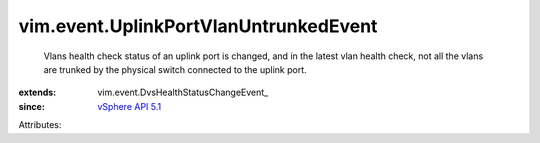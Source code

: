 
vim.event.UplinkPortVlanUntrunkedEvent
======================================
  Vlans health check status of an uplink port is changed, and in the latest vlan health check, not all the vlans are trunked by the physical switch connected to the uplink port.
:extends: vim.event.DvsHealthStatusChangeEvent_
:since: `vSphere API 5.1 <vim/version.rst#vimversionversion8>`_

Attributes:
